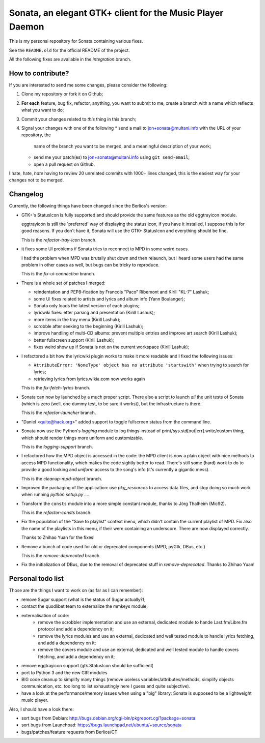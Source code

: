 Sonata, an elegant GTK+ client for the Music Player Daemon
==========================================================

This is my personal repository for Sonata containing various fixes.

See the ``README.old`` for the official README of the project.

All the following fixes are available in the `integration` branch.

How to contribute?
------------------

If you are interested to send me some changes, please consider the following:

#. Clone my repository or fork it on Github;
#. **For each** feature, bug fix, refactor, anything, you want to submit to me,
   create a branch with a name which reflects what you want to do;
#. Commit your changes related to *this* thing in this branch;
#. Signal your changes with one of the following
   * send a mail to jon+sonata@multani.info with the URL of your repository, the
     name of the branch you want to be merged, and a meaningful description of
     your work;
   * send me your patch(es) to jon+sonata@multani.info using ``git send-email``;
   * open a pull request on Github.

I hate, hate, *hate* having to review 20 unrelated commits with 1000+ lines
changed, this is the easiest way for your changes not to be merged.

Changelog
---------

Currently, the following things have been changed since the Berlios's version:

* GTK+'s StatusIcon is fully supported and should provide the same features as
  the old eggtrayicon module.

  eggtrayicon is still the 'preferred' way of displaying the status icon, if you
  have it installed, I suppose this is for good reasons. If you don't have it,
  Sonata will use the GTK+ StatusIcon and everything should be fine.

  This is the `refactor-tray-icon` branch.

* it fixes some UI problems if Sonata tries to reconnect to MPD in some weird
  cases.

  I had the problem when MPD was brutally shut down and then relaunch, but I
  heard some users had the same problem in other cases as well, but bugs can be
  tricky to reproduce.

  This is the `fix-ui-connection` branch.

* There is a whole set of patches I merged:

  * reindentation and PEP8-fication by Francois "Paco" Ribemont and Kirill
    "KL-7" Lashuk;
  * some UI fixes related to artists and lyrics and album info (Yann Boulanger);
  * Sonata only loads the latest version of each plugins;
  * lyricwiki fixes: etter parsing and presentation (Kirill Lashuk);
  * more items in the tray menu (Kirill Lashuk);
  * scrobble after seeking to the beginning (Kirill Lashuk);
  * improve handling of multi-CD albums: prevent multiple
    entries and improve art search (Kirill Lashuk);
  * better fullscreen support (Kirill Lashuk);
  * fixes weird show up if Sonata is not on the current workspace (Kirill
    Lashuk);

* I refactored a bit how the lyricwiki plugin works to make it more readable and
  I fixed the following issues:

  * ``AttributeError: 'NoneType' object has no attribute 'startswith'`` when
    trying to search for lyrics;
  * retrieving lyrics from lyrics.wikia.com now works again

  This is the `fix-fetch-lyrics` branch.


* Sonata can now by launched by a much proper script. There also a script to
  launch *all* the unit tests of Sonata (which is zero (well, one dummy test, to
  be sure it works)), but the infrastructure is there.

  This is the `refactor-launcher` branch.

* "Daniel <quite@hack.org>" added support to toggle fullscreen status from the
  command line.

* Sonata now use the Python's `logging` module to log things instead of
  print/sys.std[out|err].write/custom thing, which should render things more
  uniform and customizable.

  This is the `logging-support` branch.

* I refactored how the MPD object is accessed in the code: the MPD client is now
  a plain object with nice methods to access MPD functionality, which makes the
  code sightly better to read. There's still some (hard) work to do to provide a
  good looking and *uniform* access to the song's info (it's currently a
  gigantic mess).

  This is the `cleanup-mpd-object` branch.

* Improved the packaging of the application: use `pkg_resources` to access
  data files, and stop doing so much work when running `python setup.py ...`.

* Transform the ``consts`` module into a more simple constant module, thanks to
  Jörg Thalheim  (Mic92).

  This is the `refactor-consts` branch.

* Fix the population of the "Save to playlist" context menu, which didn't
  contain the current playlist of MPD.
  Fix also the name of the playlists in this menu, if their were containing an
  underscore. There are now displayed correctly.

  Thanks to Zhihao Yuan for the fixes!

* Remove a bunch of code used for old or deprecated components (MPD, pyGtk,
  DBus, etc.)

  This is the `remove-deprecated` branch.

* Fix the initialization of DBus, due to the removal of deprecated stuff in
  `remove-deprecated`. Thanks to Zhihao Yuan!


Personal todo list
------------------

Those are the things I want to work on (as far as I can remember):

* remove Sugar support (what is the status of Sugar actually?);
* contact the quodlibet team to externalize the mmkeys module;
* externalisation of code:
    * remove the scrobbler implementation and use an external, dedicated module
      to hande Last.fm/Libre.fm protocol and add a dependency on it;
    * remove the lyrics modules and use an external, dedicated and well tested
      module to handle lyrics fetching, and add a dependency on it;
    * remove the covers module and use an external, dedicated and well tested
      module to handle covers fetching, and add a dependency on it;
* remove eggtrayicon support (gtk.StatusIcon should be sufficient)
* port to Python 3 and the new GIR modules
* BIG code cleanup to simplify many things (remove useless
  variables/attributes/methods, simplify objects communication, etc. too long to
  list exhaustingly here I guess and quite subjective).
* have a look at the performance/memory issues when using a "big" library:
  Sonata is supposed to be a lightweight music player.


Also, I should have a look there:

* sort bugs from Debian: http://bugs.debian.org/cgi-bin/pkgreport.cgi?package=sonata
* sort bugs from Launchpad: https://bugs.launchpad.net/ubuntu/+source/sonata
* bugs/patches/feature requests from Berlios/CT
